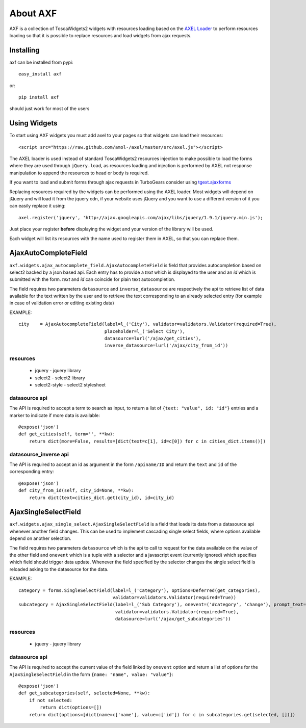 =========================
About AXF
=========================

AXF is a collection of ToscaWidgets2 widgets with resources loading
based on the `AXEL Loader <https://github.com/amol-/axel>`_ to perform
resources loading so that it is possible to replace resources and load
widgets from ajax requests.

Installing
=========================

axf can be installed from pypi::

    easy_install axf

or::

    pip install axf

should just work for most of the users

Using Widgets
==========================

To start using AXF widgets you must add axel to your pages so that
widgets can load their resources::

    <script src="https://raw.github.com/amol-/axel/master/src/axel.js"></script>

The AXEL loader is used instead of standard ToscaWidgets2 resources
injection to make possible to load the forms where they are used through
``jQuery.load``, as resources loading and injection is performed by
AXEL not response manipulation to append the resources to head or body
is required.

If you want to load and submit forms through ajax requests in TurboGears
consider using `tgext.ajaxforms <https://bitbucket.org/_amol_/tgext.ajaxforms>`_

Replacing resources required by the widgets can be performed using
the AXEL loader. Most widgets will depend on jQuery and will load it
from the jquery cdn, if your website uses jQuery and you want to use
a different version of it you can easily replace it using::

    axel.register('jquery', 'http://ajax.googleapis.com/ajax/libs/jquery/1.9.1/jquery.min.js');

Just place your register **before** displaying the widget and your version
of the library will be used.

Each widget will list its resources with the name used to register them
in AXEL, so that you can replace them.

AjaxAutoCompleteField
==========================

``axf.widgets.ajax_autocomplete_field.AjaxAutocompleteField`` is field that provides
autocompletion based on select2 backed by a json based api. Each entry has to provide
a *text* which is displayed to the user and an *id* which is submitted with the form.
*text* and *id* can coincide for plain text autocompletion.

The field requires two parameters ``datasource`` and ``inverse_datasource`` are respectively
the api to retrieve list of data available for the text written by the user and to retrieve
the text corresponding to an already selected entry (for example in case of validation error
or editing existing data)

EXAMPLE::

      city    = AjaxAutocompleteField(label=l_('City'), validator=validators.Validator(required=True),
                                      placeholder=l_('Select City'),
                                      datasource=lurl('/ajax/get_cities'),
                                      inverse_datasource=lurl('/ajax/city_from_id'))

resources
~~~~~~~~~~~~~~~~~~

    * jquery - jquery library
    * select2 - select2 library
    * select2-style - select2 stylesheet

datasource api
~~~~~~~~~~~~~~~~~~

The API is required to accept a term to search as input, to return a list of
``{text: "value", id: "id"}`` entries and a marker to indicate if more data is available::

    @expose('json')
    def get_cities(self, term='', **kw):
        return dict(more=False, results=[dict(text=c[1], id=c[0]) for c in cities_dict.items()])

datasource_inverse api
~~~~~~~~~~~~~~~~~~~~~~~~~

The API is required to accept an id as argument in the form ``/apiname/ID`` and return the
``text`` and ``id`` of the corresponding entry::

    @expose('json')
    def city_from_id(self, city_id=None, **kw):
        return dict(text=cities_dict.get(city_id), id=city_id)


AjaxSingleSelectField
==========================

``axf.widgets.ajax_single_select.AjaxSingleSelectField`` is a field that loads its data
from a datasource api whenever another field changes. This can be used to implement cascading
single select fields, where options available depend on another selection.

The field requires two parameters ``datasource`` which is the api to call to request
for the data available on the value of the other field and ``onevent`` which is
a tuple with a selector and a javascript event (currently ignored) which specifies
which field should trigger data update. Whenever the  field specified by the selector changes
the single select field is reloaded asking to the datasource for the data.

EXAMPLE::

    category = forms.SingleSelectField(label=l_('Category'), options=Deferred(get_categories),
                                       validator=validators.Validator(required=True))
    subcategory = AjaxSingleSelectField(label=l_('Sub Category'), onevent=('#category', 'change'), prompt_text=None,
                                        validator=validators.Validator(required=True),
                                        datasource=lurl('/ajax/get_subcategories'))

resources
~~~~~~~~~~~~~~~~~~

    * jquery - jquery library

datasource api
~~~~~~~~~~~~~~~~~~~~~

The API is required to accept the current value of the field linked by ``onevent`` option
and return a list of options for the ``AjaxSingleSelectField`` in the form
``{name: "name", value: "value"}``::

    @expose('json')
    def get_subcategories(self, selected=None, **kw):
        if not selected:
            return dict(options=[])
        return dict(options=[dict(name=c['name'], value=c['id']) for c in subcategories.get(selected, [])])

